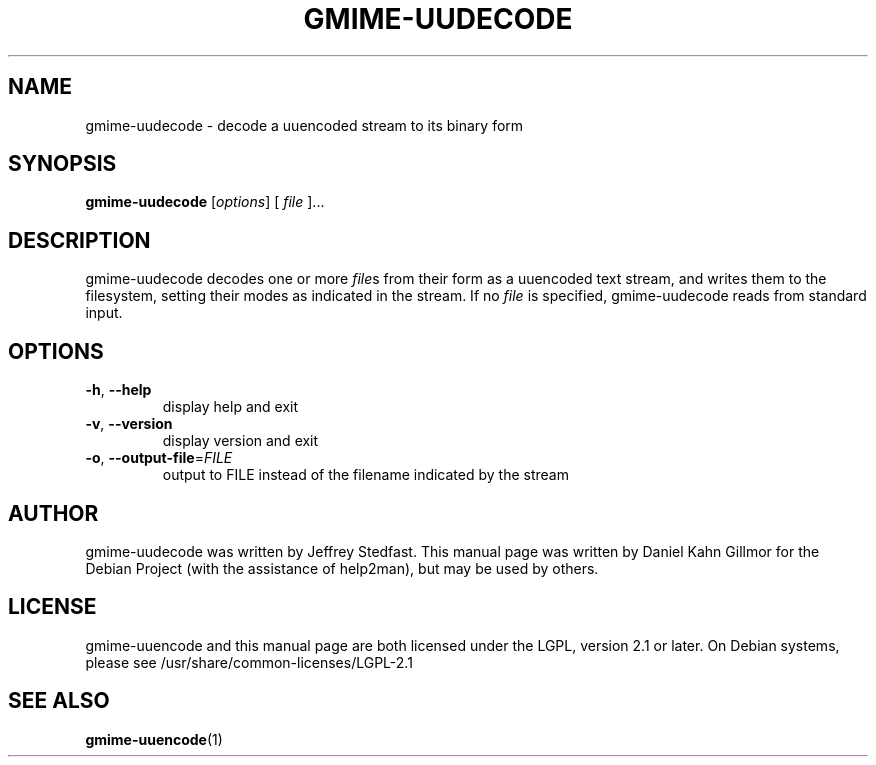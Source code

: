 .TH GMIME-UUDECODE "1" "January 2012" "gmime-uudecode - GMime 2.6.4" "User Commands"
.SH NAME
gmime-uudecode \- decode a uuencoded stream to its binary form
.SH SYNOPSIS
.B gmime-uudecode
[\fIoptions\fR] [ \fIfile \fR]...
.SH DESCRIPTION
gmime-uudecode decodes one or more \fIfile\fRs from their form as a
uuencoded text stream, and writes them to the filesystem, setting
their modes as indicated in the stream.  If no \fIfile\fR is
specified, gmime-uudecode reads from standard input.
.SH OPTIONS
.TP
\fB\-h\fR, \fB\-\-help\fR
display help and exit
.TP
\fB\-v\fR, \fB\-\-version\fR
display version and exit
.TP
\fB\-o\fR, \fB\-\-output\-file\fR=\fIFILE\fR
output to FILE instead of the filename indicated by the stream
.SH AUTHOR
gmime-uudecode was written by Jeffrey Stedfast.  This manual page was
written by Daniel Kahn Gillmor for the Debian Project (with the
assistance of help2man), but may be used by others.
.SH LICENSE
gmime-uuencode and this manual page are both licensed under the LGPL,
version 2.1 or later.  On Debian systems, please see
/usr/share/common-licenses/LGPL-2.1
.SH "SEE ALSO"
.BR gmime\-uuencode (1)
